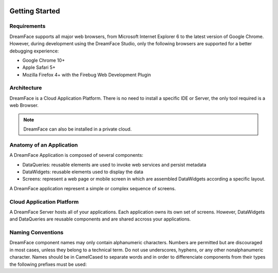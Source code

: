 .. image:: http://www.dreamface-interactive.com/img/dreamface-interactive.png

Getting Started
===============

Requirements
------------

DreamFace supports all major web browsers, from Microsoft Internet Explorer 6 to the latest
version of Google Chrome. However, during development using the DreamFace Studio, only
the following browsers are supported for a better debugging experience:

* Google Chrome 10+
* Apple Safari 5+
* Mozilla Firefox 4+ with the Firebug Web Development Plugin

Architecture
------------

DreamFace is a Cloud Application Platform. There is no need to install a specific IDE or Server,
the only tool required is a web Browser.

.. note:: DreamFace can also be installed in a private cloud.
	

Anatomy of an Application
-------------------------

A DreamFace Application is composed of several components:

* DataQueries: reusable elements are used to invoke web services and persist metadata
* DataWidgets: reusable elements used to display the data
* Screens: represent a web page or mobile screen in which are assembled DataWidgets according a specific layout.

A DreamFace application represent a simple or complex sequence of screens.

Cloud Application Platform
--------------------------

A DreamFace Server hosts all of your applications. Each application owns its own set of screens. However, DataWidgets
and DataQueries are reusable components and are shared accross your applications.

Naming Conventions
------------------

DreamFace component names may only contain alphanumeric characters. Numbers are permitted but are discouraged in most cases, unless
they belong to a technical term. Do not use underscores, hyphens, or any other nonalphanumeric character. Names should be in CamelCased to separate words and
in order to differenciate components from their types the following prefixes must be used:

+------------------------------+-------------+
| Main Component               | Prefix      |
+==============================+=============+
| DataQuery                    | q           |
+------------------------------+-------------+
| DataWidget                   | dw          |
+------------------------------+-------------+
| Screen                       | (no prefix) |
+------------------------------+-------------+
+------------------------------------------------------+-------------+
| Graphical Control                                    | Prefix      |
+======================================================+=============+
| TextField, DateField, NumericField                   | fld         |
+------------------------------------------------------+-------------+
| Button                                               | btn         |
+------------------------------------------------------+-------------+
